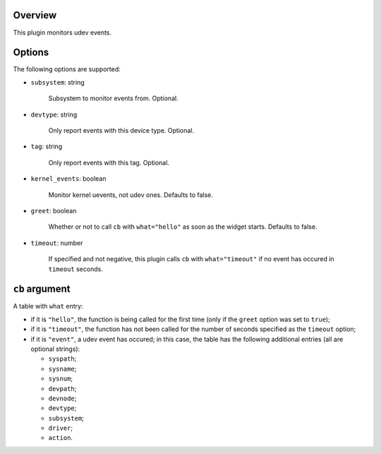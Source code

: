 .. :X-man-page-only: luastatus-plugin-udev
.. :X-man-page-only: #####################
.. :X-man-page-only:
.. :X-man-page-only: #########################
.. :X-man-page-only: udev plugin for luastatus
.. :X-man-page-only: #########################
.. :X-man-page-only:
.. :X-man-page-only: :Copyright: LGPLv3
.. :X-man-page-only: :Manual section: 7

Overview
========
This plugin monitors udev events.

Options
=======
The following options are supported:

* ``subsystem``: string

    Subsystem to monitor events from. Optional.

* ``devtype``: string

    Only report events with this device type. Optional.

* ``tag``: string

    Only report events with this tag. Optional.

* ``kernel_events``: boolean

    Monitor kernel uevents, not udev ones. Defaults to false.

* ``greet``: boolean

    Whether or not to call ``cb`` with ``what="hello"`` as soon as the widget starts. Defaults to
    false.

* ``timeout``: number

    If specified and not negative, this plugin calls ``cb`` with ``what="timeout"`` if no event has
    occured in ``timeout`` seconds.

``cb`` argument
===============
A table with ``what`` entry:

* if it is ``"hello"``, the function is being called for the first time (only if the ``greet``
  option was set to ``true``);

* if it is ``"timeout"``, the function has not been called for the number of seconds specified as
  the ``timeout`` option;

* if it is ``"event"``, a udev event has occured; in this case, the table has the following
  additional entries (all are optional strings):

  - ``syspath``;

  - ``sysname``;

  - ``sysnum``;

  - ``devpath``;

  - ``devnode``;

  - ``devtype``;

  - ``subsystem``;

  - ``driver``;

  - ``action``.
